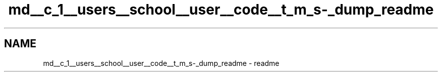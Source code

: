 .TH "md__c_1__users__school__user__code__t_m_s-_dump_readme" 3 "Fri Nov 22 2019" "Version 3.0" "TMS Project - 8000 Ciggies" \" -*- nroff -*-
.ad l
.nh
.SH NAME
md__c_1__users__school__user__code__t_m_s-_dump_readme \- readme 

